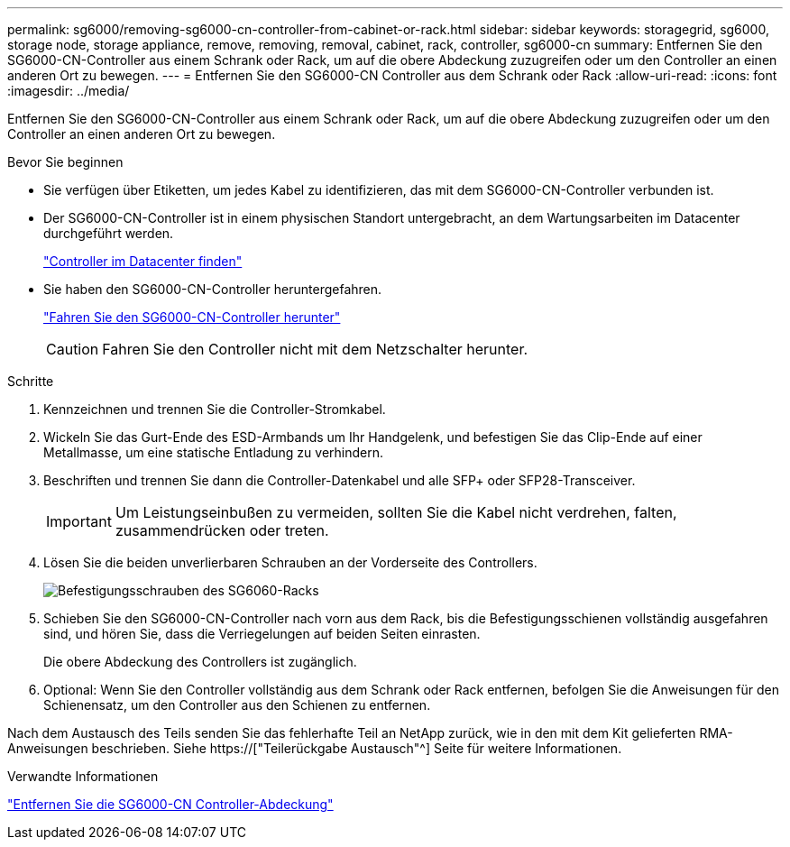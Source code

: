 ---
permalink: sg6000/removing-sg6000-cn-controller-from-cabinet-or-rack.html 
sidebar: sidebar 
keywords: storagegrid, sg6000, storage node, storage appliance, remove, removing, removal, cabinet, rack, controller, sg6000-cn 
summary: Entfernen Sie den SG6000-CN-Controller aus einem Schrank oder Rack, um auf die obere Abdeckung zuzugreifen oder um den Controller an einen anderen Ort zu bewegen. 
---
= Entfernen Sie den SG6000-CN Controller aus dem Schrank oder Rack
:allow-uri-read: 
:icons: font
:imagesdir: ../media/


[role="lead"]
Entfernen Sie den SG6000-CN-Controller aus einem Schrank oder Rack, um auf die obere Abdeckung zuzugreifen oder um den Controller an einen anderen Ort zu bewegen.

.Bevor Sie beginnen
* Sie verfügen über Etiketten, um jedes Kabel zu identifizieren, das mit dem SG6000-CN-Controller verbunden ist.
* Der SG6000-CN-Controller ist in einem physischen Standort untergebracht, an dem Wartungsarbeiten im Datacenter durchgeführt werden.
+
link:locating-controller-in-data-center.html["Controller im Datacenter finden"]

* Sie haben den SG6000-CN-Controller heruntergefahren.
+
link:shutting-down-sg6000-cn-controller.html["Fahren Sie den SG6000-CN-Controller herunter"]

+

CAUTION: Fahren Sie den Controller nicht mit dem Netzschalter herunter.



.Schritte
. Kennzeichnen und trennen Sie die Controller-Stromkabel.
. Wickeln Sie das Gurt-Ende des ESD-Armbands um Ihr Handgelenk, und befestigen Sie das Clip-Ende auf einer Metallmasse, um eine statische Entladung zu verhindern.
. Beschriften und trennen Sie dann die Controller-Datenkabel und alle SFP+ oder SFP28-Transceiver.
+

IMPORTANT: Um Leistungseinbußen zu vermeiden, sollten Sie die Kabel nicht verdrehen, falten, zusammendrücken oder treten.

. Lösen Sie die beiden unverlierbaren Schrauben an der Vorderseite des Controllers.
+
image::../media/sg6060_rack_retaining_screws.png[Befestigungsschrauben des SG6060-Racks]

. Schieben Sie den SG6000-CN-Controller nach vorn aus dem Rack, bis die Befestigungsschienen vollständig ausgefahren sind, und hören Sie, dass die Verriegelungen auf beiden Seiten einrasten.
+
Die obere Abdeckung des Controllers ist zugänglich.

. Optional: Wenn Sie den Controller vollständig aus dem Schrank oder Rack entfernen, befolgen Sie die Anweisungen für den Schienensatz, um den Controller aus den Schienen zu entfernen.


Nach dem Austausch des Teils senden Sie das fehlerhafte Teil an NetApp zurück, wie in den mit dem Kit gelieferten RMA-Anweisungen beschrieben. Siehe https://["Teilerückgabe  Austausch"^] Seite für weitere Informationen.

.Verwandte Informationen
link:removing-sg6000-cn-controller-cover.html["Entfernen Sie die SG6000-CN Controller-Abdeckung"]
